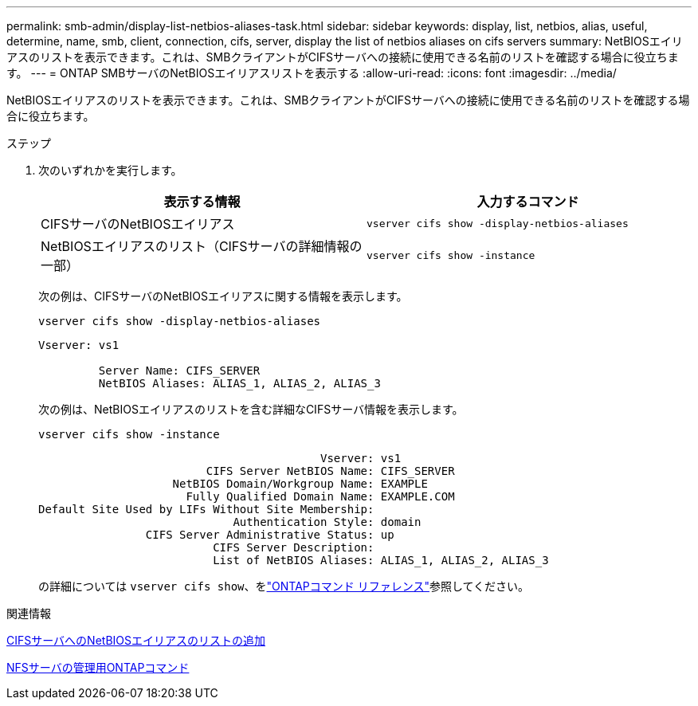 ---
permalink: smb-admin/display-list-netbios-aliases-task.html 
sidebar: sidebar 
keywords: display, list, netbios, alias, useful, determine, name, smb, client, connection, cifs, server, display the list of netbios aliases on cifs servers 
summary: NetBIOSエイリアスのリストを表示できます。これは、SMBクライアントがCIFSサーバへの接続に使用できる名前のリストを確認する場合に役立ちます。 
---
= ONTAP SMBサーバのNetBIOSエイリアスリストを表示する
:allow-uri-read: 
:icons: font
:imagesdir: ../media/


[role="lead"]
NetBIOSエイリアスのリストを表示できます。これは、SMBクライアントがCIFSサーバへの接続に使用できる名前のリストを確認する場合に役立ちます。

.ステップ
. 次のいずれかを実行します。
+
|===
| 表示する情報 | 入力するコマンド 


 a| 
CIFSサーバのNetBIOSエイリアス
 a| 
`vserver cifs show -display-netbios-aliases`



 a| 
NetBIOSエイリアスのリスト（CIFSサーバの詳細情報の一部）
 a| 
`vserver cifs show -instance`

|===
+
次の例は、CIFSサーバのNetBIOSエイリアスに関する情報を表示します。

+
`vserver cifs show -display-netbios-aliases`

+
[listing]
----
Vserver: vs1

         Server Name: CIFS_SERVER
         NetBIOS Aliases: ALIAS_1, ALIAS_2, ALIAS_3
----
+
次の例は、NetBIOSエイリアスのリストを含む詳細なCIFSサーバ情報を表示します。

+
`vserver cifs show -instance`

+
[listing]
----

                                          Vserver: vs1
                         CIFS Server NetBIOS Name: CIFS_SERVER
                    NetBIOS Domain/Workgroup Name: EXAMPLE
                      Fully Qualified Domain Name: EXAMPLE.COM
Default Site Used by LIFs Without Site Membership:
                             Authentication Style: domain
                CIFS Server Administrative Status: up
                          CIFS Server Description:
                          List of NetBIOS Aliases: ALIAS_1, ALIAS_2, ALIAS_3
----
+
の詳細については `vserver cifs show`、をlink:https://docs.netapp.com/us-en/ontap-cli/vserver-cifs-show.html["ONTAPコマンド リファレンス"^]参照してください。



.関連情報
xref:add-list-netbios-aliases-server-task.adoc[CIFSサーバへのNetBIOSエイリアスのリストの追加]

xref:commands-manage-servers-reference.adoc[NFSサーバの管理用ONTAPコマンド]
